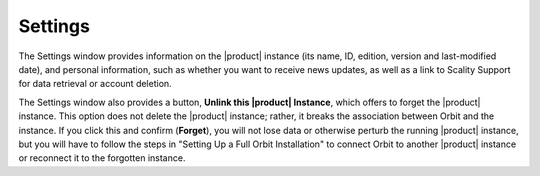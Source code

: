 .. _settings:

Settings
========

The Settings window provides information on the |product| instance (its name, ID, 
edition, version and last-modified date), and personal information, such as
whether you want to receive news updates, as well as a link to Scality Support
for data retrieval or account deletion.

.. image:: ../Graphics/Settings.png

The Settings window also provides a button, **Unlink this |product| Instance**,
which offers to forget the |product| instance. This option does not delete the
|product| instance; rather, it breaks the association between Orbit and the
instance. If you click this and confirm (**Forget**), you will not lose data
or otherwise perturb the running |product| instance, but you will have to follow
the steps in "Setting Up a Full Orbit Installation"
to connect Orbit to another |product| instance or reconnect it to the forgotten
instance.
